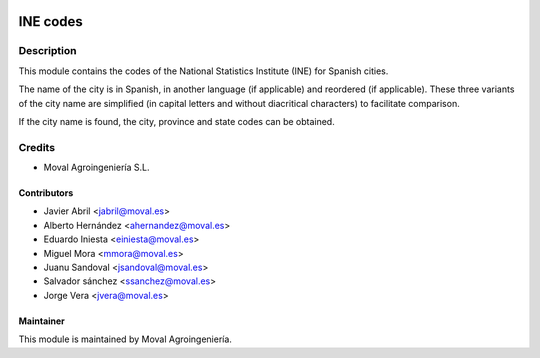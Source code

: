 .. image:: https://img.shields.io/badge/licence-AGPL--3-blue.svg
   :target: http://www.gnu.org/licenses/agpl-3.0-standalone.html
   :alt: License: AGPL-3

=========
INE codes
=========

Description
===========
This module contains the codes of the National Statistics Institute (INE) for Spanish cities.

The name of the city is in Spanish, in another language (if applicable) and reordered (if applicable).
These three variants of the city name are simplified (in capital letters and without diacritical characters)
to facilitate comparison.

If the city name is found, the city, province and state codes can be obtained.


Credits
=======

* Moval Agroingeniería S.L.

Contributors
------------

* Javier Abril <jabril@moval.es>
* Alberto Hernández <ahernandez@moval.es>
* Eduardo Iniesta <einiesta@moval.es>
* Miguel Mora <mmora@moval.es>
* Juanu Sandoval <jsandoval@moval.es>
* Salvador sánchez <ssanchez@moval.es>
* Jorge Vera <jvera@moval.es>


Maintainer
----------

.. image:: http://moval.es/wp-content/uploads/2017/01/LOGO-MOVAL-2017_HOME-e1483490247394.png
   :target: http://moval.es
   :alt: Moval Agroingeniería

This module is maintained by Moval Agroingeniería.
